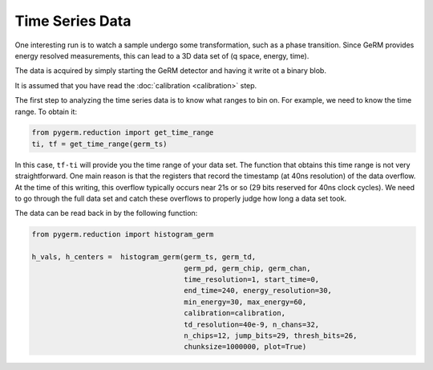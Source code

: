 ================
Time Series Data
================

One interesting run is to watch a sample undergo some transformation, such as a
phase transition. Since GeRM provides energy resolved measurements, this can
lead to a 3D data set of (q space, energy, time).

The data is acquired by simply starting the GeRM detector and having it write
ot a binary blob.

It is assumed that you have read the :doc:`calibration <calibration>` step.

The first step to analyzing the time series data is to know what ranges to bin
on. For example, we need to know the time range. To obtain it:

.. code-block:: python

    from pygerm.reduction import get_time_range
    ti, tf = get_time_range(germ_ts)


In this case, ``tf-ti`` will provide you the time range of your data set. The
function that obtains this time range is not very straightforward. One main
reason is that the registers that record the timestamp (at 40ns resolution) of
the data overflow. At the time of this writing, this overflow typically occurs
near 21s or so (29 bits reserved for 40ns clock cycles). We need to go through
the full data set and catch these overflows to properly judge how long a data
set took.


The data can be read back in by the following function:

.. code-block:: python

    from pygerm.reduction import histogram_germ

    h_vals, h_centers =  histogram_germ(germ_ts, germ_td,
                                        germ_pd, germ_chip, germ_chan,
                                        time_resolution=1, start_time=0,
                                        end_time=240, energy_resolution=30,
                                        min_energy=30, max_energy=60,
                                        calibration=calibration,
                                        td_resolution=40e-9, n_chans=32,
                                        n_chips=12, jump_bits=29, thresh_bits=26,
                                        chunksize=1000000, plot=True)


.. figure:: figs/004_times_series_map.png



